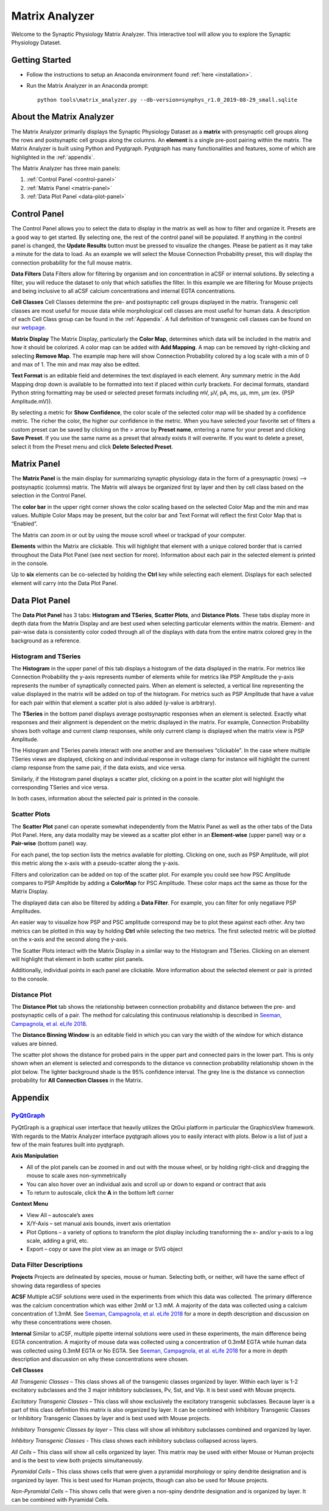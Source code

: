 .. _matrix_analyzer:

Matrix Analyzer
===============

Welcome to the Synaptic Physiology Matrix Analyzer. This interactive tool will allow you to explore the Synaptic Physiology Dataset.

===============
Getting Started
===============
* Follow the instructions to setup an Anaconda environment found :ref:`here <installation>`. 
* Run the Matrix Analyzer in an Anaconda prompt::

      python tools\matrix_analyzer.py --db-version=synphys_r1.0_2019-08-29_small.sqlite

=========================
About the Matrix Analyzer
=========================

The Matrix Analyzer primarily displays the Synaptic Physiology Dataset as a **matrix** with presynaptic cell groups along the rows and postsynaptic cell groups along the columns. An **element** is a single pre-post pairing within the matrix. The Matrix Analyzer is built using Python and Pyqtgraph. Pyqtgraph has many functionalities and features, some of which are highlighted in the :ref:`appendix`.

.. image:: images/matrix.*

The Matrix Analyzer has three main panels:

1. :ref:`Control Panel <control-panel>`
2. :ref:`Matrix Panel <matrix-panel>`
3. :ref:`Data Plot Panel <data-plot-panel>`

.. image:: images/panels.*

.. _control-panel:

=============
Control Panel
=============

The Control Panel allows you to select the data to display in the matrix as well as how to filter and organize it. Presets are a good way to get started. By selecting one, the rest of the control panel will be populated. If anything in the control panel is changed, the **Update Results** button must be pressed to visualize the changes. Please be patient as it may take a minute for the data to load. As an example we will select the Mouse Connection Probability preset, this will display the connection probability for the full mouse matrix.

.. image:: images/control_panel.*

**Data Filters**
Data Filters allow for filtering by organism and ion concentration in aCSF or internal solutions. By selecting a filter, you will reduce the dataset to only that which satisfies the filter. In this example we are filtering for Mouse projects and being inclusive to all aCSF calcium concentrations and internal EGTA concentrations.

**Cell Classes**
Cell Classes determine the pre- and postsynaptic cell groups displayed in the matrix. Transgenic cell classes are most useful for mouse data while morphological cell classes are most useful for human data. A description of each Cell Class group can be found in the :ref:`Appendix`. A full definition of transgenic cell classes can be found on our `webpage <https://portal.brain-map.org/explore/connectivity/synaptic-physiology/synaptic-physiology-experiment-methods/cell-classification>`_.

**Matrix Display**
The Matrix Display, particularly the **Color Map**, determines which data will be included in the matrix and how it should be colorized. A color map can be added with **Add Mapping**. A map can be removed by right-clicking and selecting **Remove Map**. The example map here will show Connection Probability colored by a log scale with a min of 0 and max of 1. The min and max may also be edited.

**Text Format** is an editable field and determines the text displayed in each element. Any summary metric in the Add Mapping drop down is available to be formatted into text if placed within curly brackets. For decimal formats, standard Python string formatting may be used or selected preset formats including mV, μV, pA, ms, μs, mm, μm (ex. {PSP Amplitude.mV}).

By selecting a metric for **Show Confidence**, the color scale of the selected color map will be shaded by a confidence metric. The richer the color, the higher our confidence in the metric.
When you have selected your favorite set of filters a custom preset can be saved by clicking on the > arrow by **Preset name**, entering a name for your preset and clicking **Save Preset**. If you use the same name as a preset that already exists it will overwrite. If you want to delete a preset, select it from the Preset menu and click **Delete Selected Preset**.

.. _matrix-panel:

============
Matrix Panel
============

The **Matrix Panel** is the main display for summarizing synaptic physiology data in the form of a presynaptic (rows) --> postsynaptic (columns) matrix. The Matrix will always be organized first by layer and then by cell class based on the selection in the Control Panel.

.. image:: images/matrix2.*

The **color bar** in the upper right corner shows the color scaling based on the selected Color Map and the min and max values. Multiple Color Maps may be present, but the color bar and Text Format will reflect the first Color Map that is “Enabled”.

The Matrix can zoom in or out by using the mouse scroll wheel or trackpad of your computer.

**Elements** within the Matrix are clickable. This will highlight that element with a unique colored border that is carried throughout the Data Plot Panel (see next section for more). Information about each pair in the selected element is printed in the console. 

.. image:: images/element_click.*

Up to **six** elements can be co-selected by holding the **Ctrl** key while selecting each element. Displays for each selected element will carry into the Data Plot Panel.

.. image:: images/multi_element_click.*

.. _data-plot-panel:

===============
Data Plot Panel
===============

The **Data Plot Panel** has 3 tabs: **Histogram and TSeries**, **Scatter Plots**, and **Distance Plots**. These tabs display more in depth data from the Matrix Display and are best used when selecting particular elements within the matrix. Element- and pair-wise data is consistently color coded through all of the displays with data from the entire matrix colored grey in the background as a reference.

---------------------
Histogram and TSeries
---------------------
The **Histogram** in the upper panel of this tab displays a histogram of the data displayed in the matrix. For metrics like Connection Probability the y-axis represents number of elements while for metrics like PSP Amplitude the y-axis represents the number of synaptically connected pairs. When an element is selected, a vertical line representing the value displayed in the matrix will be added on top of the histogram. For metrics such as PSP Amplitude that have a value for each pair within that element a scatter plot is also added (y-value is arbitrary).

The **TSeries** in the bottom panel displays average postsynaptic responses when an element is selected. Exactly what responses and their alignment is dependent on the metric displayed in the matrix. For example, Connection Probability shows both voltage and current clamp responses, while only current clamp is displayed when the matrix view is PSP Amplitude.

.. image:: images/hist_tseries.*

The Histogram and TSeries panels interact with one another and are themselves “clickable”. In the case where multiple TSeries views are displayed, clicking on and individual response in voltage clamp for instance will highlight the current clamp response from the same pair, if the data exists, and vice versa.

Similarly, if the Histogram panel displays a scatter plot, clicking on a point in the scatter plot will highlight the corresponding TSeries and vice versa. 

In both cases, information about the selected pair is printed in the console.

.. image:: images/hist_tseries_click.*

-------------
Scatter Plots
-------------

The **Scatter Plot** panel can operate somewhat independently from the Matrix Panel as well as the other tabs of the Data Plot Panel. Here, any data modality may be viewed as a scatter plot either in an **Element-wise** (upper panel) way or a **Pair-wise** (bottom panel) way. 

For each panel, the top section lists the metrics available for plotting. Clicking on one, such as PSP Amplitude, will plot this metric along the x-axis with a pseudo-scatter along the y-axis.

.. image:: images/scatter1.*

Filters and colorization can be added on top of the scatter plot. For example you could see how PSC Amplitude compares to PSP Ampltide by adding a **ColorMap** for PSC Amplitude. These color maps act the same as those for the Matrix Display.

.. image:: images/scatter2.*

The displayed data can also be filtered by adding a **Data Filter**. For example, you can filter for only negatiave PSP Amplitudes.

.. image:: images/scatter3.*

An easier way to visualize how PSP and PSC amplitude correspond may be to plot these against each other. Any two metrics can be plotted in this way by holding **Ctrl** while selecting the two metrics. The first selected metric will be plotted on the x-axis and the second along the y-axis.

.. image:: images/scatter4.*

The Scatter Plots interact with the Matrix Display in a similar way to the Histogram and TSeries. Clicking on an element will highlight that element in both scatter plot panels.

.. image:: images/scatter5.*

Additionally, individual points in each panel are clickable. More information about the selected element or pair is printed to the console.

.. image:: images/scatter6.*

--------------
Distance Plot
--------------

The **Distance Plot** tab shows the relationship between connection probability and distance between the pre- and postsynaptic cells of a pair. The method for calculating this continuous relationship is described in `Seeman, Campagnola, et al. eLife 2018 <https://elifesciences.org/articles/37349>`_.

The **Distance Binning Window** is an editable field in which you can vary the width of the window for which distance values are binned.

The scatter plot shows the distance for probed pairs in the upper part and connected pairs in the lower part. This is only shown when an element is selected and corresponds to the distance vs connection probability relationship shown in the plot below. The lighter background shade is the 95% confidence interval. The grey line is the distance vs connection probability for **All Connection Classes** in the Matrix.

.. image:: images/distance.*

.. _appendix:

========
Appendix
========

----------------------------------------
`PyQtGraph <http://www.pyqtgraph.org/>`_
----------------------------------------
PyQtGraph is a graphical user interface that heavily utilizes the QtGui platform in particular the GraphicsView framework. With regards to the Matrix Analyzer interface pyqtgraph allows you to easily interact with plots. Below is a list of just a few of the main features built into pyqtgraph.

**Axis Manipulation**

* All of the plot panels can be zoomed in and out with the mouse wheel, or by holding right-click and dragging the mouse to scale axes non-symmetrically
* You can also hover over an individual axis and scroll up or down to expand or contract that axis
* To return to autoscale, click the **A** in the bottom left corner

**Context Menu**

* View All – autoscale’s axes
* X/Y-Axis – set manual axis bounds, invert axis orientation
* Plot Options – a variety of options to transform the plot display including transforming the x- and/or y-axis to a log scale, adding a grid, etc.
* Export – copy or save the plot view as an image or SVG object

------------------------
Data Filter Descriptions
------------------------

**Projects**
Projects are delineated by species, mouse or human. Selecting both, or neither, will have the same effect of showing data regardless of species

**ACSF**
Multiple aCSF solutions were used in the experiments from which this data was collected. The primary difference was the calcium concentration which was either 2mM or 1.3 mM. A majority of the data was collected using a calcium concentration of 1.3mM. See `Seeman, Campagnola, et al. eLife 2018 <https://elifesciences.org/articles/37349>`_ for a more in depth description and discussion on why these concentrations were chosen.

**Internal**
Similar to aCSF, multiple pipette internal solutions were used in these experiments, the main difference being EGTA concentration. A majority of mouse data was collected using a concentration of 0.3mM EGTA while human data was collected using 0.3mM EGTA or No EGTA. See `Seeman, Campagnola, et al. eLife 2018 <https://elifesciences.org/articles/37349>`_ for a more in depth description and discussion on why these concentrations were chosen.

**Cell Classes**

*All Transgenic Classes* – This class shows all of the transgenic classes organized by layer. Within each layer is 1-2 excitatory subclasses and the 3 major inhibitory subclasses, Pv, Sst, and Vip. It is best used with Mouse projects.

*Excitatory Transgenic Classes* – This class will show exclusively the excitatory transgenic subclasses. Because layer is a part of this class definition this matrix is also organized by layer. It can be combined with Inhibitory Transgenic Classes or Inhibitory Transgenic Classes by layer and is best used with Mouse projects.

*Inhibitory Transgenic Classes by layer* – This class will show all inhibitory subclasses combined and organized by layer.

*Inhbitory Transgenic Classes* - This class shows each inhibitory subclass collapsed across layers.

*All Cells* – This class will show all cells organized by layer. This matrix may be used with either Mouse or Human projects and is the best to view both projects simultaneously.

*Pyramidal Cells* – This class shows cells that were given a pyramidal morphology or spiny dendrite designation and is organized by layer. This is best used for Human projects, though can also be used for Mouse projects.

*Non-Pyramidal Cells* – This shows cells that were given a non-spiny dendrite designation and is organized by layer. It can be combined with Pyramidal Cells.


